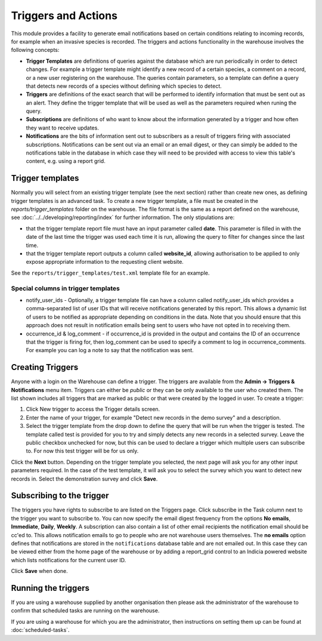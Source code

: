 Triggers and Actions
====================

This module provides a facility to generate email notifications based on certain
conditions relating to incoming records, for example when an invasive species is recorded.
The triggers and actions functionality in the warehouse involves the following concepts:

* **Trigger Templates** are definitions of queries against the database  which are run
  periodically in order to detect changes. For example a trigger template might identify
  a new record of a certain species, a comment on a record, or a new user registering on
  the warehouse. The queries contain parameters, so a template can define a query that
  detects new records of a species without defining which species to detect.

* **Triggers** are definitions of the exact search that will be performed to identify
  information that must be sent out as an alert. They define the trigger template that
  will be used as well as the parameters required when runing the query.

* **Subscriptions** are definitions of who want to know about the information generated
  by a trigger and how often they want to receive updates.

* **Notifications** are the bits of information sent out to subscribers as a result of
  triggers firing with associated subscriptions. Notifications can be sent out via an
  email or an email digest, or they can simply be added to the notifications table in the
  database in which case they will need to be provided with access to view this table's
  content, e.g. using a report grid.

Trigger templates
-----------------

Normally you will select from an existing trigger template (see the next section) rather
than create new ones, as defining trigger templates is an advanced task. To create a new
trigger template, a file must be created in the *reports/trigger_templates* folder on the
warehouse. The file format is the same as a report defined on the warehouse, see
:doc:`../../developing/reporting/index` for further information. The only stipulations
are:

* that the trigger template report file must have an input parameter called **date**. This
  parameter is filled in with the date of the last time the trigger was used each time it
  is run, allowing the query to filter for changes since the last time.
* that the trigger template report outputs a column called **website_id**, allowing
  authorisation to be applied to only expose appropriate information to the requesting
  client website.

See the ``reports/trigger_templates/test.xml`` template file for an example.

Special columns in trigger templates
^^^^^^^^^^^^^^^^^^^^^^^^^^^^^^^^^^^^

* notify_user_ids - Optionally, a trigger template file can have a column called
  notify_user_ids which provides a comma-separated list of user IDs that will receive
  notifications generated by this report. This allows a dynamic list of users to be
  notified as appropriate depending on conditions in the data. Note that you should ensure
  that this approach does not result in notification emails being sent to users who have
  not opted in to receiving them.
* occurrence_id & log_comment - if occurrence_id is provided in the output and contains
  the ID of an occurrence that the trigger is firing for, then log_comment can be used
  to specify a comment to log in occurrence_comments. For example you can log a note to
  say that the notification was sent.

Creating Triggers
-----------------

Anyone with a login on the Warehouse can define a trigger. The triggers are available from
the **Admin -> Triggers & Notifications** menu item. Triggers can either be *public* or
they can be only available to the user who created them. The list shown includes all
triggers that are marked as public or that were created by the logged in user. To create a
trigger:

#. Click New trigger to access the Trigger details screen.
#. Enter the name of your trigger, for example "Detect new records in the demo survey" and a description.
#. Select  the trigger template from the drop down to define the query that will be run
   when the trigger is tested. The template called test is provided for you to try and
   simply detects any new records in a selected survey. Leave the public checkbox
   unchecked for now, but this can be used to declare a trigger which multiple users can
   subscribe to. For now this test trigger will be for us only.

.. image:: ../../images/screenshots/warehouse/trigger-create.png
  :width: 700px
  :alt: Creating a trigger on the warehouse

Click the **Next** button. Depending on the trigger template you selected, the next page
will ask you for any other input parameters required. In the case of the test template, it
will ask you to select the survey which you want to detect new records in. Select the
demonstration survey and click **Save**.

.. image:: ../../images/screenshots/warehouse/trigger-configure-params.png
  :width: 700px
  :alt: Configuring trigger parameters

Subscribing to the trigger
--------------------------

The triggers you have rights to subscribe to are listed on the Triggers page. Click
subscribe in the Task column next to the trigger you want to subscribe to. You can now
specify the email digest frequency from the options **No emails**, **Immediate**,
**Daily**, **Weekly**. A subscription can also contain a list of other email recipients
the notification email should be cc'ed to. This allows notification emails to go to
people who are not warehouse users themselves. The **no emails** option defines that
notifications are stored in the ``notifications`` database table and are not emailed
out. In this case they can be viewed either from the home page of the warehouse or by
adding a report_grid control to an Indicia powered website which lists notifications
for the current user ID.

.. image:: ../../images/screenshots/warehouse/trigger-subscribe.png
  :width: 700px
  :alt: Subscribing to a trigger

Click **Save** when done.

Running the triggers
--------------------

If you are using a warehouse supplied by another organisation then please ask the
administrator of the warehouse to confirm that scheduled tasks are running on the
warehouse.

If you are using a warehouse for which you are the administrator, then instructions on
setting them up can be found at :doc:`scheduled-tasks`.